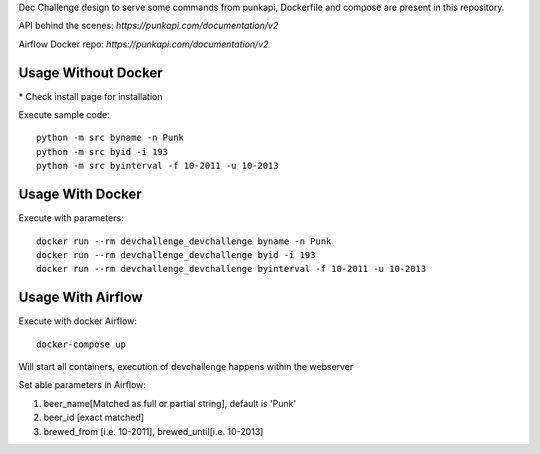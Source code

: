 Dec Challenge design to serve some commands from punkapi, Dockerfile and compose are present in this repository.

API behind the scenes: `https://punkapi.com/documentation/v2`

Airflow Docker repo: `https://punkapi.com/documentation/v2`

Usage Without Docker
**********************

\* Check install page for installation

Execute sample code:
::

    python -m src byname -n Punk
    python -m src byid -i 193
    python -m src byinterval -f 10-2011 -u 10-2013


Usage With Docker
**********************

Execute with parameters:
::

    docker run --rm devchallenge_devchallenge byname -n Punk
    docker run --rm devchallenge_devchallenge byid -i 193
    docker run --rm devchallenge_devchallenge byinterval -f 10-2011 -u 10-2013

Usage With Airflow
**********************

Execute with docker Airflow::

    docker-compose up

Will start all containers, execution of devchallenge happens within the webserver

Set able parameters in Airflow:

1.  beer_name[Matched as full or partial string], default is 'Punk'
2.  beer_id [exact matched]
3.  brewed_from [i.e. 10-2011], brewed_until[i.e. 10-2013]
